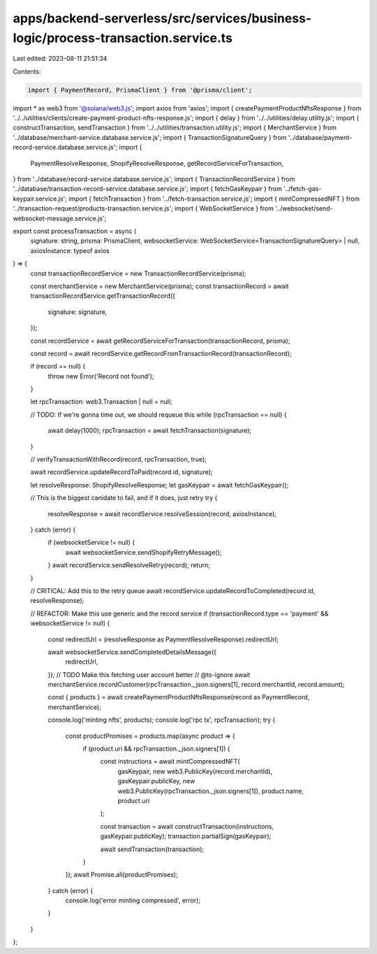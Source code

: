 apps/backend-serverless/src/services/business-logic/process-transaction.service.ts
==================================================================================

Last edited: 2023-08-11 21:51:34

Contents:

.. code-block:: ts

    import { PaymentRecord, PrismaClient } from '@prisma/client';
import * as web3 from '@solana/web3.js';
import axios from 'axios';
import { createPaymentProductNftsResponse } from '../../utilities/clients/create-payment-product-nfts-response.js';
import { delay } from '../../utilities/delay.utility.js';
import { constructTransaction, sendTransaction } from '../../utilities/transaction.utility.js';
import { MerchantService } from '../database/merchant-service.database.service.js';
import { TransactionSignatureQuery } from '../database/payment-record-service.database.service.js';
import {
    PaymentResolveResponse,
    ShopifyResolveResponse,
    getRecordServiceForTransaction,
} from '../database/record-service.database.service.js';
import { TransactionRecordService } from '../database/transaction-record-service.database.service.js';
import { fetchGasKeypair } from '../fetch-gas-keypair.service.js';
import { fetchTransaction } from '../fetch-transaction.service.js';
import { mintCompressedNFT } from '../transaction-request/products-transaction.service.js';
import { WebSocketService } from '../websocket/send-websocket-message.service.js';

export const processTransaction = async (
    signature: string,
    prisma: PrismaClient,
    websocketService: WebSocketService<TransactionSignatureQuery> | null,
    axiosInstance: typeof axios
) => {
    const transactionRecordService = new TransactionRecordService(prisma);

    const merchantService = new MerchantService(prisma);
    const transactionRecord = await transactionRecordService.getTransactionRecord({
        signature: signature,
    });

    const recordService = await getRecordServiceForTransaction(transactionRecord, prisma);

    const record = await recordService.getRecordFromTransactionRecord(transactionRecord);

    if (record == null) {
        throw new Error('Record not found');
    }

    let rpcTransaction: web3.Transaction | null = null;

    // TODO: If we're gonna time out, we should requeue this
    while (rpcTransaction == null) {
        await delay(1000);
        rpcTransaction = await fetchTransaction(signature);
    }

    // verifyTransactionWithRecord(record, rpcTransaction, true);

    await recordService.updateRecordToPaid(record.id, signature);

    let resolveResponse: ShopifyResolveResponse;
    let gasKeypair = await fetchGasKeypair();

    // This is the biggest canidate to fail, and if it does, just retry
    try {
        resolveResponse = await recordService.resolveSession(record, axiosInstance);
    } catch (error) {
        if (websocketService != null) {
            await websocketService.sendShopifyRetryMessage();
        }
        await recordService.sendResolveRetry(record);
        return;
    }

    // CRITICAL: Add this to the retry queue
    await recordService.updateRecordToCompleted(record.id, resolveResponse);

    // REFACTOR: Make this use generic and the record service
    if (transactionRecord.type == 'payment' && websocketService != null) {
        const redirectUrl = (resolveResponse as PaymentResolveResponse).redirectUrl;

        await websocketService.sendCompletedDetailsMessage({
            redirectUrl,
        });
        // TODO Make this fetching user account better
        // @ts-ignore
        await merchantService.recordCustomer(rpcTransaction._json.signers[1], record.merchantId, record.amount);

        const { products } = await createPaymentProductNftsResponse(record as PaymentRecord, merchantService);

        console.log('minting nfts', products);
        console.log('rpc tx', rpcTransaction);
        try {
            const productPromises = products.map(async product => {
                if (product.uri && rpcTransaction._json.signers[1]) {
                    const instructions = await mintCompressedNFT(
                        gasKeypair,
                        new web3.PublicKey(record.merchantId),
                        gasKeypair.publicKey,
                        new web3.PublicKey(rpcTransaction._json.signers[1]),
                        product.name,
                        product.uri
                    );

                    const transaction = await constructTransaction(instructions, gasKeypair.publicKey);
                    transaction.partialSign(gasKeypair);

                    await sendTransaction(transaction);
                }
            });
            await Promise.all(productPromises);
        } catch (error) {
            console.log('error minting compressed', error);
        }
    }
};


